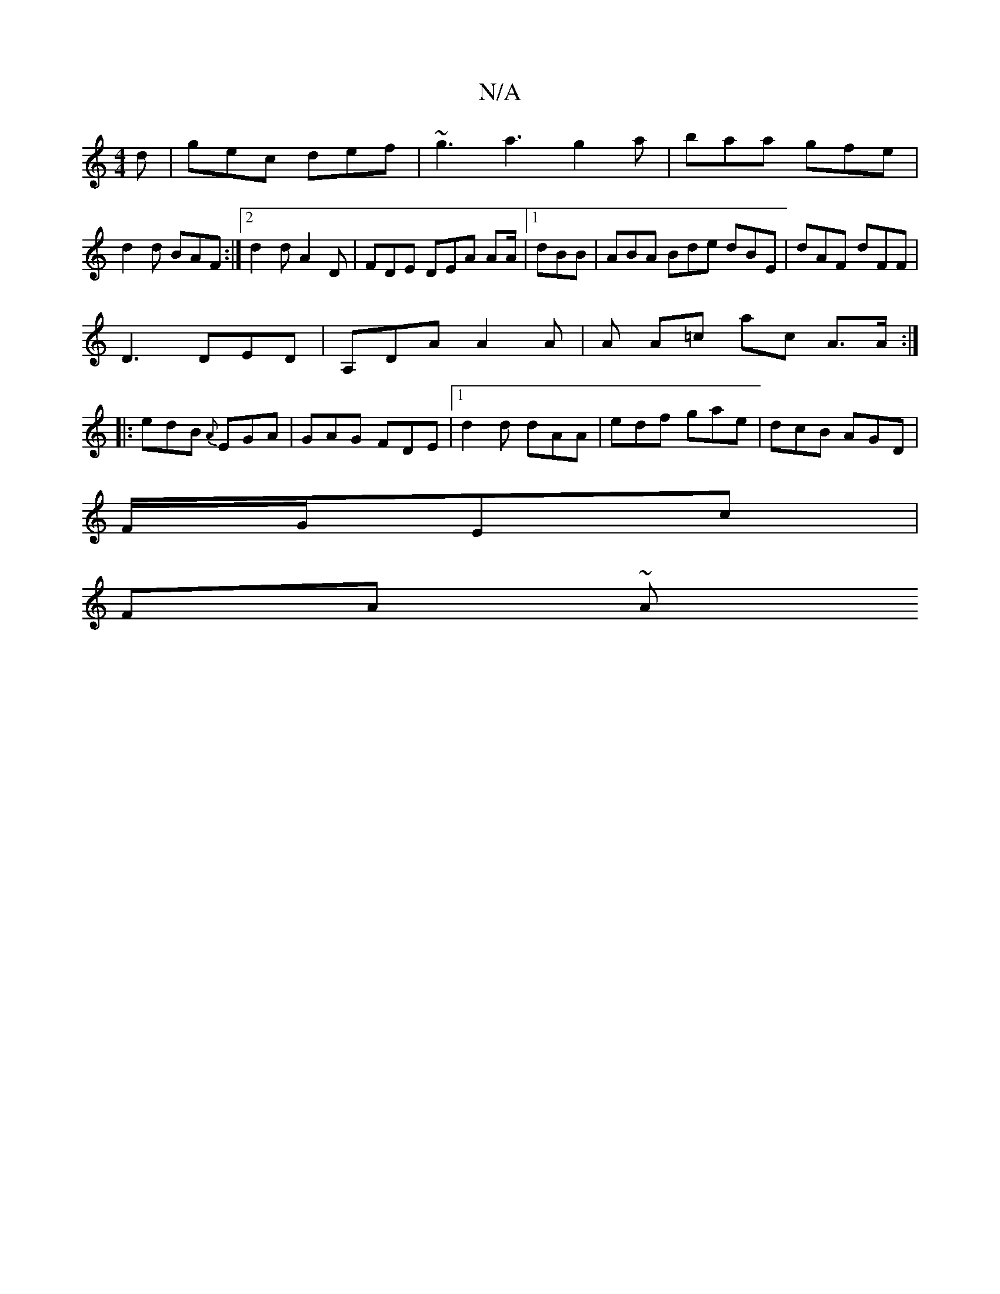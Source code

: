 X:1
T:N/A
M:4/4
R:N/A
K:Cmajor
d|gec def|~g3 a3 g2 a |baa gfe|
d2 d BAF:|2 d2 d A2D|FDE DEA AA/|1 dBB | ABA Bde dBE | dAF dFF |
D3 DED | A,DA A2 A | A A=c ac A>A:|
|:edB {A}EGA | GAG FDE |1 d2 d dAA| edf gae|dcB AGD|
F/G/Ec |
FA ~A